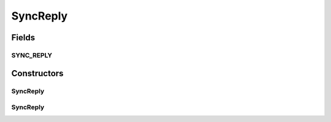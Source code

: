 .. java:import:: javax.xml.soap SOAPElement

.. java:import:: javax.xml.soap SOAPEnvelope

.. java:import:: javax.xml.soap SOAPException

SyncReply
=========

.. java:package:: hk.hku.cecid.ebms.pkg
   :noindex:

.. java:type:: public class SyncReply extends HeaderElement

   An ebXML \ ``SyncReply``\  in the SOAP Header of a \ ``HeaderContainer``\  [ebMSS 4.3].

   :author: tslam

Fields
------
SYNC_REPLY
^^^^^^^^^^

.. java:field:: static final String SYNC_REPLY
   :outertype: SyncReply

   \ ``SyncReply``\  element name

Constructors
------------
SyncReply
^^^^^^^^^

.. java:constructor::  SyncReply(SOAPEnvelope soapEnvelope) throws SOAPException
   :outertype: SyncReply

   Constructs a \ ``SyncReply``\  with the given mandatory fields.

   :param soapEnvelope: \ ``SOAPEnvelope``\ , the header container of which the \ ``SyncReply``\  is attached to.
   :throws SOAPException:

SyncReply
^^^^^^^^^

.. java:constructor::  SyncReply(SOAPEnvelope soapEnvelope, SOAPElement soapElement) throws SOAPException
   :outertype: SyncReply

   Constructs an \ ``SyncReply``\  object by parsing the given \ ``SOAPElement``\ .

   :param soapEnvelope: \ ``SOAPEnvelope``\ , the header container of which the \ ``SyncReply``\  is attached to.
   :param soapElement: Empty \ ``SOAPElement``\ .
   :throws SOAPException:

